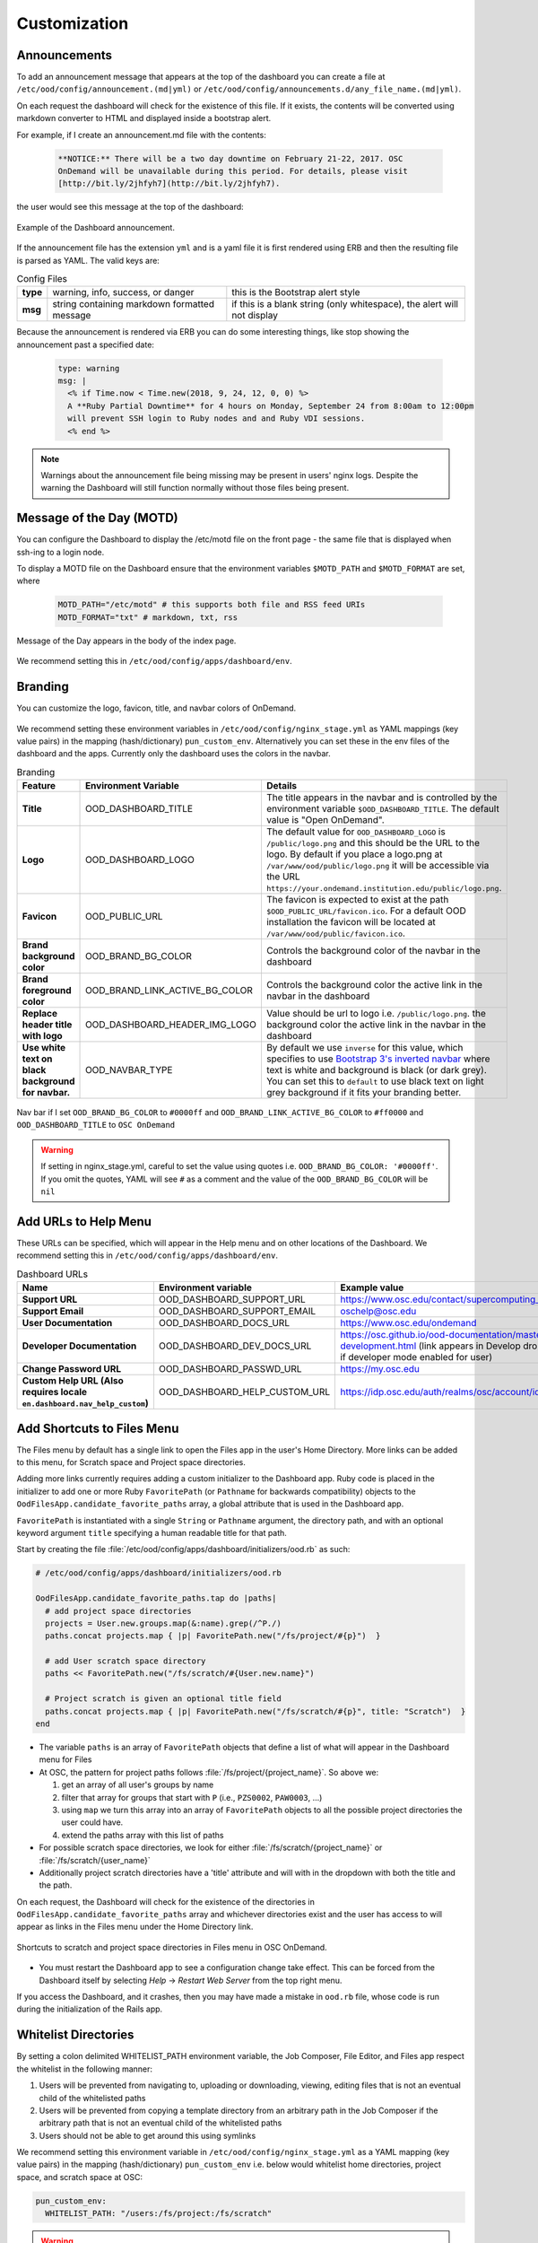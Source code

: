 .. _customization:

Customization
=============


Announcements
-------------

To add an announcement message that appears at the top of the dashboard you can create a file at ``/etc/ood/config/announcement.(md|yml)`` or ``/etc/ood/config/announcements.d/any_file_name.(md|yml)``.

On each request the dashboard will check for the existence of this file. If it exists, the contents will be converted using markdown converter to HTML and displayed inside a bootstrap alert.

For example, if I create an announcement.md file with the contents:

   .. code-block:: md

      **NOTICE:** There will be a two day downtime on February 21-22, 2017. OSC
      OnDemand will be unavailable during this period. For details, please visit
      [http://bit.ly/2jhfyh7](http://bit.ly/2jhfyh7).

the user would see this message at the top of the dashboard:

.. figure:: /images/dashboard-announcement.png
   :align: center

   Example of the Dashboard announcement.

If the announcement file has the extension ``yml`` and is a yaml file it is first rendered using ERB and then the resulting file is parsed as YAML. The valid keys are:

.. list-table:: Config Files
   :stub-columns: 1

   * - type
     - warning, info, success, or danger
     - this is the Bootstrap alert style
   * - msg
     - string containing markdown formatted message
     - if this is a blank string (only whitespace), the alert will not display

Because the announcement is rendered via ERB you can do some interesting things, like stop showing the announcement past a specified date:

   .. code-block:: erb

      type: warning
      msg: |
        <% if Time.now < Time.new(2018, 9, 24, 12, 0, 0) %>
        A **Ruby Partial Downtime** for 4 hours on Monday, September 24 from 8:00am to 12:00pm
        will prevent SSH login to Ruby nodes and and Ruby VDI sessions.
        <% end %>

.. note:: Warnings about the announcement file being missing may be present in users' nginx logs. Despite the warning the Dashboard will still function normally without those files being present.

Message of the Day (MOTD)
-------------------------

You can configure the Dashboard to display the /etc/motd file on the front page - the same file that is displayed when ssh-ing to a login node.

To display a MOTD file on the Dashboard ensure that the environment variables ``$MOTD_PATH`` and ``$MOTD_FORMAT`` are set, where

   .. code-block:: sh

      MOTD_PATH="/etc/motd" # this supports both file and RSS feed URIs
      MOTD_FORMAT="txt" # markdown, txt, rss

.. figure:: /images/dashboard_motd.png
   :align: center

   Message of the Day appears in the body of the index page.

We recommend setting this in ``/etc/ood/config/apps/dashboard/env``.


Branding
-------------------

.. _branding:

You can customize the logo, favicon, title, and navbar colors of OnDemand.

.. figure:: /images/dashboard_branding_logo_and_colors.png
   :align: center


We recommend setting these environment variables in ``/etc/ood/config/nginx_stage.yml`` as YAML mappings (key value pairs) in the mapping (hash/dictionary) ``pun_custom_env``. Alternatively you can set these in the env files of the dashboard and the apps. Currently only the dashboard uses the colors in the navbar.


.. list-table:: Branding
   :header-rows: 1
   :stub-columns: 1

   * - Feature
     - Environment Variable
     - Details
   * - Title
     - OOD_DASHBOARD_TITLE
     - The title appears in the navbar and is controlled by the environment variable ``$OOD_DASHBOARD_TITLE``. The default value is "Open OnDemand".
   * - Logo
     - OOD_DASHBOARD_LOGO
     - The default value for ``OOD_DASHBOARD_LOGO`` is ``/public/logo.png`` and this should be the URL to the logo. By default if you place a logo.png at ``/var/www/ood/public/logo.png`` it will be accessible via the URL ``https://your.ondemand.institution.edu/public/logo.png``.
   * - Favicon
     - OOD_PUBLIC_URL
     - The favicon is expected to exist at the path ``$OOD_PUBLIC_URL/favicon.ico``. For a default OOD installation the favicon will be located at ``/var/www/ood/public/favicon.ico``.
   * - Brand background color
     - OOD_BRAND_BG_COLOR
     - Controls the background color of the navbar in the dashboard
   * - Brand foreground color
     - OOD_BRAND_LINK_ACTIVE_BG_COLOR
     - Controls the background color the active link in the navbar in the dashboard
   * - Replace header title with logo
     - OOD_DASHBOARD_HEADER_IMG_LOGO
     - Value should be url to logo i.e. ``/public/logo.png``.  the background color the active link in the navbar in the dashboard
   * - Use white text on black background for navbar.
     - OOD_NAVBAR_TYPE
     - By default we use ``inverse`` for this value, which specifies to use `Bootstrap 3's inverted navbar <https://getbootstrap.com/docs/3.3/components/#navbar-inverted>`_ where text is white and background is black (or dark grey). You can set this to ``default`` to use black text on light grey background if it fits your branding better.


.. figure:: /images/dashboard_navbar_branding_bluered.png
   :align: center

   Nav bar if I set ``OOD_BRAND_BG_COLOR`` to ``#0000ff`` and ``OOD_BRAND_LINK_ACTIVE_BG_COLOR`` to ``#ff0000`` and ``OOD_DASHBOARD_TITLE`` to ``OSC OnDemand``


.. warning:: If setting in nginx_stage.yml, careful to set the value using quotes i.e. ``OOD_BRAND_BG_COLOR: '#0000ff'``. If you omit the quotes, YAML will see ``#`` as a comment and the value of the ``OOD_BRAND_BG_COLOR`` will be ``nil``



Add URLs to Help Menu
---------------------

These URLs can be specified, which will appear in the Help menu and on other locations of the Dashboard. We recommend setting this in ``/etc/ood/config/apps/dashboard/env``.

.. list-table:: Dashboard URLs
   :header-rows: 1
   :stub-columns: 1

   * - Name
     - Environment variable
     - Example value
   * - Support URL
     - OOD_DASHBOARD_SUPPORT_URL
     - https://www.osc.edu/contact/supercomputing_support
   * - Support Email
     - OOD_DASHBOARD_SUPPORT_EMAIL
     - oschelp@osc.edu
   * - User Documentation
     - OOD_DASHBOARD_DOCS_URL
     - https://www.osc.edu/ondemand
   * - Developer Documentation
     - OOD_DASHBOARD_DEV_DOCS_URL
     - https://osc.github.io/ood-documentation/master/app-development.html (link appears in Develop dropdown if developer mode enabled for user)
   * - Change Password URL
     - OOD_DASHBOARD_PASSWD_URL
     - https://my.osc.edu
   * - Custom Help URL (Also requires locale ``en.dashboard.nav_help_custom``)
     - OOD_DASHBOARD_HELP_CUSTOM_URL
     - https://idp.osc.edu/auth/realms/osc/account/identity


Add Shortcuts to Files Menu
---------------------------

.. _add-shortcuts-to-files-menu:

The Files menu by default has a single link to open the Files app in the user's
Home Directory. More links can be added to this menu, for Scratch space and
Project space directories.

Adding more links currently requires adding a custom initializer to the
Dashboard app. Ruby code is placed in the initializer to add one or more Ruby
``FavoritePath`` (or ``Pathname`` for backwards compatibility)  objects to the ``OodFilesApp.candidate_favorite_paths`` array, a
global attribute that is used in the Dashboard app.

``FavoritePath`` is instantiated with a single ``String`` or ``Pathname`` argument, the
directory path, and with an optional keyword argument ``title`` specifying a
human readable title for that path.

Start by creating the file
:file:`/etc/ood/config/apps/dashboard/initializers/ood.rb` as such:

.. code-block:: ruby

  # /etc/ood/config/apps/dashboard/initializers/ood.rb

  OodFilesApp.candidate_favorite_paths.tap do |paths|
    # add project space directories
    projects = User.new.groups.map(&:name).grep(/^P./)
    paths.concat projects.map { |p| FavoritePath.new("/fs/project/#{p}")  }

    # add User scratch space directory
    paths << FavoritePath.new("/fs/scratch/#{User.new.name}")

    # Project scratch is given an optional title field
    paths.concat projects.map { |p| FavoritePath.new("/fs/scratch/#{p}", title: "Scratch")  }
  end

- The variable ``paths`` is an array of ``FavoritePath`` objects that define a list
  of what will appear in the Dashboard menu for Files
- At OSC, the pattern for project paths follows
  :file:`/fs/project/{project_name}`. So above we:

  #. get an array of all user's groups by name
  #. filter that array for groups that start with ``P`` (i.e., ``PZS0002``,
     ``PAW0003``, ...)
  #. using ``map`` we turn this array into an array of ``FavoritePath`` objects to
     all the possible project directories the user could have.
  #. extend the paths array with this list of paths

- For possible scratch space directories, we look for either
  :file:`/fs/scratch/{project_name}` or :file:`/fs/scratch/{user_name}`
- Additionally project scratch directories have a 'title' attribute and will
  with in the dropdown with both the title and the path.

On each request, the Dashboard will check for the existence of the directories
in ``OodFilesApp.candidate_favorite_paths`` array and whichever directories
exist and the user has access to will appear as links in the Files menu under
the Home Directory link.

.. figure:: /images/files_menu_shortcuts_osc.png
   :align: center

   Shortcuts to scratch and project space directories in Files menu in OSC OnDemand.

- You must restart the Dashboard app to see a configuration change take effect.
  This can be forced from the Dashboard itself by selecting
  *Help* → *Restart Web Server* from the top right menu.

If you access the Dashboard, and it crashes, then you may have made a mistake
in ``ood.rb`` file, whose code is run during the initialization of the Rails
app.

Whitelist Directories
---------------------

By setting a colon delimited WHITELIST_PATH environment variable, the Job Composer, File Editor, and Files app respect the whitelist in the following manner:

1. Users will be prevented from navigating to, uploading or downloading, viewing, editing files that is not an eventual child of the whitelisted paths
2. Users will be prevented from copying a template directory from an arbitrary path in the Job Composer if the arbitrary path that is not an eventual child of the whitelisted paths
3. Users should not be able to get around this using symlinks

We recommend setting this environment variable in ``/etc/ood/config/nginx_stage.yml`` as a YAML mapping (key value pairs) in the mapping (hash/dictionary) ``pun_custom_env`` i.e. below would whitelist home directories, project space, and scratch space at OSC:

.. code:: yaml

   pun_custom_env:
     WHITELIST_PATH: "/users:/fs/project:/fs/scratch"

.. warning:: This is not yet used in production at OSC, so we consider this feature "experimental" for now.

.. warning:: This whitelist is not enforced across every action a user can take in an app (including the developer views in the Dashboard). Also, it is enforced via the apps themselves, which is not as robust as using cgroups on the PUN.

Set Default SSH Host
--------------------

In ``/etc/ood/config/apps/shell/env`` set the env var ``DEFAULT_SSHHOST`` to change the default ssh host. Otherwise it will default to "localhost" i.e. add the line ``DEFAULT_SSHHOST="localhost"``.

This will control what host the shell app ssh's to when the URL accessed is ``/pun/sys/shell/ssh/default`` which is the URL other apps will use (unless there is context to specify the cluster to ssh to).

Shell App SSH Command Wrapper
-----------------------------

.. _ssh-wrapper:

Since OOD 1.7 you can use an ssh wrapper script in the shell application instead of just the ssh command.

This is helpful when you pass add additional environment variable through ssh (``-o SendEnv=MY_ENV_VAR``) or ensure some ssh command options be used.

To use your ssh wrapper configure ``OOD_SSH_WRAPPER=/usr/bin/changeme`` to point to your script in ``/etc/ood/config/apps/shell/env``. Also be sure to make your script executable.

Here's a simple example of what a wrapper script could look like.

.. code:: shell

  #!/bin/bash

  args="-o SendEnv=MY_ENV_VAR"

  exec /usr/bin/ssh "$args" "$@"

Fix Unauthorized WebSocket Connection in Shell App
--------------------------------------------------

If you see a 401 error when attempting to launch a Shell app session, where the request URL starts with wss:// and the response header includes ``X-OOD-Failure-Reason: invalid origin``, you may need to set the ``OOD_SHELL_ORIGIN_CHECK`` configuration option.

There is a security feature that adds proper CSRF_ protection using both the Origin request header check and a CSRF_ token check.

The Origin check uses X-Forwarded-Proto_ and X-Forwarded-Host_ that Apache mod_proxy_ sets to build the string that is used to compare with the Origin request header the browser sends in the WebSocket upgrade request.

In some edge cases this string may not be correct, and as a result valid WebSocket connections will be denied. In this case you can either set ``OOD_SHELL_ORIGIN_CHECK`` env var to the correct https string, or disable the origin check altogether by setting ``OOD_SHELL_ORIGIN_CHECK=off`` (or any other value that does not start with "http") in the ``/etc/ood/config/apps/shell/env`` file.

Either way the CSRF token will still provide protection from this vulnerability.

.. code:: text

  # /etc/ood/config/apps/shell/env
  # to disable it, just configure it with something that doesn't start with http
  OOD_SHELL_ORIGIN_CHECK='off'

  # to change it simply specify the http(s) origin you want to verify against.
  OOD_SHELL_ORIGIN_CHECK='https://my.other.origin'

.. _CSRF: https://owasp.org/www-community/attacks/csrf
.. _X-Forwarded-Proto: https://developer.mozilla.org/en-US/docs/Web/HTTP/Headers/X-Forwarded-Proto
.. _X-Forwarded-Host: https://developer.mozilla.org/en-US/docs/Web/HTTP/Headers/X-Forwarded-Host
.. _mod_proxy: https://httpd.apache.org/docs/2.4/mod/mod_proxy.html

Custom Job Composer Templates
-----------------------------

Below explains how job templates work for the Job Composer and how you can add your own. `Here is an example of the templates we use at OSC for the various clusters we have <https://github.com/OSC/osc-ood-config/tree/5440c0c2f3e3d337df1b0306c9e9d5b80f97a7e4/ondemand.osc.edu/apps/myjobs/templates>`_


Job Templates Overview
......................

"Job Composer" attempts to model a simple but common workflow. When creating a new batch job to run a simulation a user may:

1. copy the directory of a job they already ran or an example job
2. edit the files
3. submit a new job

"Job Composer" implements these steps by providing the user job template directories and the ability to make copies of them: (1) Copy a directory, (2) Edit the files, and (3) Submit a new job.

1. Copy a directory of a job already ran or an example job

   1. User can create a new job from a "default" template. A custom default template can be defined at ``/etc/ood/config/apps/myjobs/templates/default`` or under the app deployment directory at ``/var/www/ood/apps/sys/myjobs/templates/default``. If no default template is specified, the default is ``/var/www/ood/apps/sys/myjobs/example_templates/torque``
   2. user can select a directory to copy from a list of "System" templates the admin copied to ``/etc/ood/config/apps/myjobs/templates`` or under the app deployment directory at ``/var/www/ood/apps/sys/myjobs/templates`` during installation
   3. user can select a directory to copy from a list of "User" templates that the user has copied to ``$HOME/ondemand/data/sys/myjobs/templates``
   4. user can select a job directory to copy that they already created through "Job Composer" from ``$HOME/ondemand/data/sys/myjobs/projects/default``

2. Edit the files

   1. user can open the copied job directory in the File Explorer and edit files using the File Editor

3. Submit a new job

   1. user can use the Job Options form specify which host to submit to, what file is the job script
   2. user can use the web interface to submit the job to the batch system
   3. after the job is completed, the user can open the directory in the file explorer to view results

Job Template Details
....................

A template consists of a folder and a `manifest.yml` file.

The folder contains files and scripts related to the job.

The manifest contains additional metadata about a job, such as a name, the default host, the submit script file name, and any notes about the template.

.. code:: yaml

    name: A Template Name
    host: ruby
    script: ruby.sh
    notes: Notes about the template, such as content and function.

In the event that a job is created from a template that is missing from the `manifest.yml`, "Job Composer" will assign the following default values:

- ``name`` The name of the template folder.
- ``host`` The cluster id of the first cluster with a valid resource_mgr listed in the OOD cluster config
- ``script`` The first ``.sh`` file appearing in the template folder.
- ``notes`` The path to the location where a template manifest should be located.

Job Composer Script Size Limit
------------------------------

Since 1.7 the Job composer shows users 'Suggested file(s)' and 'Other valid file(s)'. Other valid files are
_any_ files less than ``OOD_MAX_SCRIPT_SIZE_KB`` which defaults to 65 (meaning 65kb).

To reconfigure this, simply set the environment variable in the job composers' env file
``/etc/ood/config/apps/myjobs/env`` like so:

.. code:: sh

  # show any file less than or equal to 15 kb
  OOD_MAX_SCRIPT_SIZE_KB=15

Custom Error Page for Missing Home Directory on Launch
------------------------------------------------------

Some sites have the home directory auto-create on first ssh login, for example
via ``pam_mkhomedir.so``. This introduces a problem if users first access the system
through OnDemand, which expects the existence of a user’s home directory.

In OnDemand <= 1.3 if the user's home directory was missing a non-helpful single
string error would display. Now a friendly error page displays. This error page
can be customized by adding a custom one to ``/etc/ood/config/pun/html/missing_home_directory.html``.

The default error page looks like this:

.. figure:: /images/customization_homedirmissing_default.png
   :align: center

An example of a custom error page has been provided at ``/opt/ood/nginx_stage/html/missing_home_directory.html.example.pam_mkhomedir`` and can be copied to ``/etc/ood/config/pun/html/missing_home_directory.html``. This example directs the user to first click a link to open the shell app which will create the home directory. The shell app's default host must be configured to be a host that is appropriate for this purpose. The custom error page looks like this:

.. figure:: /images/customization_homedirmissing_pammkdir.png
   :align: center



See `this Discourse discussion <https://discourse.osc.edu/t/launching-ondemand-when-home-directory-does-not-exist/53/>`_ for details.

.. _dashboard-navbar-config:

Control Which Apps Appear in the Dashboard Navbar
-------------------------------------------------

Apps contain a manifest.yml file that specify things like the title, icon, category, and possibly subcategory. The Dashboard searchs the search paths for all the possible apps and uses the manifests of the apps it finds to build the navbar (navigation menu) at the top of the page. Apps are placed in the top level menus based on the category, and then in dropdown menu sections based on subcategory.

In OnDemand 1.3 and earlier, a Ruby array (``NavConfig.categories``) stored a whitelist of categories that could appear in the navbar. This whitelist acts both as a sort order for the top level menus of apps and a whitelist of which apps will appear in the menu. The only way to modify this whitelist is to do so in a Dashboard initializer. You would add a file ``/etc/ood/config/apps/dashboard/initializers/ood.rb`` and add this line:

.. code:: ruby

   NavConfig.categories << "Reports"


Then an app that specifies "Reports" as the category in the manifest would appear in the "Reports" menu.

In OnDemand 1.4 we changed the behavior by adding a new boolean variable ``NavConfig.categories_whitelist`` which defaults to false. If false, whitelist mode is disabled, and the ``NavConfig.categories`` only exists to act to enforce a sort order and all apps found with a valid category will be available to launch.

Below are different configuration options and the resulting navbar if you had installed:

- OnDemand with a cluster configured that accepts job submissions and shell access
- at least one interactive app
- at least one custom app that specifies "Reports" as the category

.. list-table:: Navbar Configuration
   :header-rows: 1

   * - Configuration
     - Resulting Navbar
     - Reason
   * - Default configuration
     - "Files", "Jobs", "Clusters", "Interactive Apps", "Reports"
     - whitelist mode is false, so whitelist now only enforces sort order
   * - ``NavConfig.categories_whitelist=true`` in ``/etc/ood/config/apps/dashboard/initializers/ood.rb``
     - "Files", "Jobs", "Clusters", "Interactive Apps"
     - whitelist mode is enabled and since "Reports" is not in the whitelist it is omitted
   * - ``NavConfig.categories=[]`` in ``/etc/ood/config/apps/dashboard/initializers/ood.rb``
     - "Clusters", "Files", "Interactive Apps", "Jobs", "Reports"
     - the app categories appear in alphabetical order since whitelist mode is disabled
   * - ``NavConfig.categories=[]`` and ``NavConfig.categories_whitelist=true`` in ``/etc/ood/config/apps/dashboard/initializers/ood.rb``
     - no app menus appear!
     - whitelist mode is enabled, so only apps in ``NavConfig.categories`` would appear, and since that is an empty list, no apps appear in the navbar

.. _customization_localization:

Customize Text in OnDemand
--------------------------

Using Rails support for Internationaliation (i18n), we have internationalized many strings in the Dashboard and the Job Composer apps.

Initial translation dictionary files with defaults that work well for OSC and using the English locale (``en``) have been added (``/var/www/ood/apps/sys/dashboard/config/locales/en.yml`` and ``/var/www/ood/apps/sys/myjobs/config/locales/en.yml``). Sites wishing to modify these strings in order to provide site specific replacements for English, or use a different locale altogether, should do the following:

#. Copy the translation dictionary file (or create a new file with the same stucture of the keys you want to modify) to ``/etc/ood/config/locales/en.yml`` and modify that copy.
#. If you want apps to look for these dictionary files in a different location than ``/etc/ood/config/locales/en.yml`` you can change the location by defining ``OOD_LOCALES_ROOT`` environment variable.
#. The default locale is "en". You can use a custom locale. For example, if you want the locale to be French, you can create a ``/etc/ood/config/locales/fr.yml`` and then configure the Dashboard to use this locale by setting the environment variable ``OOD_LOCALE=fr`` where the locale is just the name of the file without the extension. Do this in either the nginx_stage config or in the Dashboard and Job Composer env config file.

In each default translation dictionary file the values that are most site-specific (and thus relevant for change) appear at the top.

.. list-table:: OnDemand Locale Files
  :header-rows: 1
  :stub-columns: 1

  * - File path
    - App
    - Translation namespace
  * - ``/var/www/ood/apps/sys/dashboard/config/locales/en.yml``
    - `Dashboard`_
    - ``dashboard``
  * - ``/var/www/ood/apps/sys/myjobs/config/locales/en.yml``
    - `Job Composer`_
    - ``jobcomposer``
  * - ``/etc/ood/config/locales/en.yml``
    - All localizable apps will check this path, unless ``OOD_LOCALES_ROOT`` is set.
    - Any

.. warning::

  Translations have certain variables passed to them for example ``%{support_url}``. Those variables may be used or removed from the translation. Attempting to use a variable that is not available to the translation will crash the application.

.. note::

  Localization files are YAML documents; remember that YAML uses spaces for indentation NOT tabs per the `YAML spec`_.

.. note::

  OnDemand uses the convention that translations that accept HTML with be suffixed with ``_html``. Any other translation will be displayed as plain text.

.. Links for the OnDemand 1.7.0 release versions of these apps
.. _Dashboard: https://github.com/OSC/ondemand/blob/master/apps/dashboard/config/locales/en.yml
.. _Job Composer: https://github.com/OSC/ondemand/blob/master/apps/myjobs/config/locales/en.yml

.. _Yaml spec: https://yaml.org/spec/1.2/spec.html#id2777534

Change the Dashboard Tagline
............................

.. code-block:: yaml

   en:
     dashboard:
       welcome_html: |
         %{logo_img_tag}
         <p class="lead">OnDemand provides an integrated, single access point for all of your HPC resources.</p>
       motd_title: "Message of the Day"

The ``welcome_html`` interpolates the variable ``logo_img_tag`` with the default
logo, or the logo specified by the environment variable ``OOD_DASHBOARD_LOGO``.

You may omit this variable in the value you specify for ``welcome_html`` if you prefer.

Change quota messages in the Dashboard
.......................................

Two messages related to file system usage that sites may want to change:

  - ``quota_additional_message`` - gives the user advice on what to do if they see a quota warning
  - ``quota_reload_message`` - tells the user that they should reload the page to see their quota usage change, and by default also tells users that the quota values are updated every 5 minutes

Customize Text in the Job Composer's options form
.................................................

The OSC-default value for ``options_account_help`` says that the account field is optional unless a user is a member of multiple projects.

Items of note include what to call Accounts which might also be Charge Codes, or Projects. At OSC entering an account is optional unless a user is a member of multiple projects which is reflected in the default value for the string ``options_account_help``.

Disable Safari Warning on Dashboard
-----------------------------------

We currently display an alert message at the top of the Dashboard mentioning
that we don't currently support the Safari browser. This is because of an issue
in Safari where it fails to connect to websockets if the Apache proxy uses
Basic Auth for user authentication (on by default for new OOD installations).

If you ever change the authentication mechanism to a cookie-based mechanism
(e.g., Shibboleth or OpenID Connect), then it is recommended you disable this
alert message in the dashboard.

You can do this by modifying the ``/etc/ood/config/apps/dashboard/env`` file as such:

.. code:: sh

   DISABLE_SAFARI_BASIC_AUTH_WARNING=1


Disk Quota Warnings on Dashboard
--------------------------------

You can display warnings to users on the Dashboard if their
disk quota is nearing its limit. This requires an auto-updated (it is
recommended to update this file every **5 minutes** with a cronjob) JSON file
that lists all user quotas. The JSON schema for version `1` is given as:

.. code:: json

   {
     "version": 1,
     "timestamp": 1525361263,
     "quotas": [
       {
         ...
       },
       {
         ...
       }
     ]
   }

Where ``version`` defines the version of the JSON schema used, ``timestamp``
defines when this file was generated, and ``quotas`` is a list of quota objects
(see below).

You can configure the Dashboard to use this JSON file (or files) by setting the
environment variable ``OOD_QUOTA_PATH`` as a colon-delimited list of all JSON
file paths in the ``/etc/ood/config/apps/dashboard/env`` file. In addition to
pointing to files ``OOD_QUOTA_PATH`` may also contain HTTP(s) or FTP protocol
URLs. Colons used in URLs are correctly handled and are not treated as delimiters.

.. warning::

  Sites using HTTP(s) or FTP for their quota files may see slower dashboard load
  times, depending on the responsiveness of the server providing the quota file(s).

The default threshold for displaying the warning is at 95% (`0.95`), but this
can be changed with the environment variable ``OOD_QUOTA_THRESHOLD``.

An example is given as:

.. code:: sh

   # /etc/ood/config/apps/dashboard/env

   OOD_QUOTA_PATH="/path/to/quota1.json:https://example.com/quota2.json"
   OOD_QUOTA_THRESHOLD="0.80"


Individual User Quota
.....................

If the quota is defined as a ``user`` quota, then it applies to only disk
resources used by the user alone. This is the default type of quota object and
is given in the following format:


.. warning:: A block must be equal to 1 KB for proper conversions.


Individual Fileset Quota
........................

If the quota is defined as a ``fileset`` quota, then it applies to all disk
resources used underneath a given volume. This requires the object to be
repeated for **each user** that uses disk resources under this given volume.
The format is given as:

.. code:: json

   {
     "type": "fileset",
     "user": "user1",
     "path": "/path/to/volume2",
     "block_usage": 500,
     "total_block_usage": 1000,
     "block_limit": 2000,
     "file_usage": 1,
     "total_file_usage": 5,
     "file_limit": 10
   }

Where ``block_usage`` and ``file_usage`` are the disk resource usages attributed to
the specified user only.

.. note:: For each user with resources under this fileset, the above object will be repeated with just ``user``, ``block_usage``, and ``file_usage`` changing.


.. _balance-warnings-on-dashboard:

Balance Warnings on Dashboard
--------------------------------

You can display warnings to users on the Dashboard if their
resource balance is nearing its limit. This requires an auto-updated (it is
recommended to update this file daily with a cronjob) JSON file
that lists all user balances. The JSON schema for version `1` is given as:

.. code:: json

    {
      "version": 1,
      "timestamp": 1525361263,
      "config": {
        "unit": "RU",
        "project_type": "project"
      },
      "balances": [
        {
          ...
        },
        {
          ...
        }
      ]
    }

Where ``version`` defines the version of the JSON schema used, ``timestamp``
defines when this file was generated, and ``balances`` is a list of quota objects
(see below).

The value for ``config.unit`` defines the type of units for balances and
``config.project_type`` would be project, account, or group, etc.
Both values are used in locales and can be any string value.

You can configure the Dashboard to use this JSON file (or files) by setting the
environment variable ``OOD_BALANCE_PATH`` as a colon-delimited list of all JSON
file paths.

.. warning::

  Sites using HTTP(s) or FTP for their balance files may see slower dashboard load
  times, depending on the responsiveness of the server providing the quota file(s).

The default threshold for displaying the warning is at ``0``, but this
can be changed with the environment variable ``OOD_BALANCE_THRESHOLD``.

An example is given as:

.. code:: sh

   # /etc/ood/config/apps/dashboard/env

   OOD_BALANCE_PATH="/path/to/balance1.json:/path/to/balance2.json"
   OOD_BALANCE_THRESHOLD=1000

User Balance
............

If the balance is defined as a ``user`` balance, then it applies to only that user. Omit the ``project`` key:

.. code:: json

   {
     "user": "user1",
     "value": 10
   }

Project Balance
...............

If the balance is defined as a ``project`` balance, then it applies to a project/account/group, whatever is defined for ``config.project_type``:

.. code:: json

   {
     "user": "user1",
     "project": "project1",
     "value": 10
   }


.. _maintenance-mode:

Maintenance Mode
-----------------


As an administrator you may want to have some downtime of the Open OnDemand service for various reasons,
while still telling your customers that the downtime is expected.

You can do this by setting Open OnDemand in 'Maintenance Mode'. Apache will serve
``/var/www/ood/public/maintenance/index.html`` which you can change or brand to be your own. Changes
to this file will persist through upgrades.

Apache returns this html file and a 503 response code to all users who's IP does not match one of the
configured whitelist regular expressions.  The whitelist is to allow staff, localhost or a subset of
your users access while restricting others.

In this example we allow access to anyone from ``192.168.1..*`` which is the 192.168.1.0/24 CIDR and
the single IP '10.0.0.1'.

These are the settings you'll need for this functionality.

.. code:: yaml

  # /etc/ood/config/ood_portal.yml
  use_rewrites: true
  use_maintenance: true
  maintenance_ip_whitelist:
    # examples only! Your ip regular expressions will be specific to your site.
    - '192.168.1..*'
    - '10.0.0.1'

To start maintenance mode (and thus start serving this page) simply ``touch /etc/ood/maintenance.enable``
to create the necessary file. When your downtime is complete just remove the file and all the
traffic will be served normally again.  The existence of this file is what starts or stops maintenance
mode, not it's content, so you will not need to restart apache or modify it's config files for this to
take affect.


.. _grafana-support:

Grafana support
---------------

It's possible to display Grafana graphs within the ActiveJobs app when a user expands a given job.

Grafana must be configured to support embedded panels and at this time it is also required to have a anonymous organization.  Below are configuration options are needed to support displaying Grafana panels in ActiveJobs. Adjust `org_name` to match whatever organization you wish to be anonymous.

.. warning::

   Changing a Grafana install to support anonymous access can cause unintended consequences for how authenticated users interact with Grafana.
   It's recommended to test anonymous access on a non-production Grafana install if you do not already support anonymous access.

.. code:: shell

   [auth.anonymous]
   enabled = true
   org_name = Public
   org_role = Viewer

   [security]
   allow_embedding = true

The dashboard used by OSC is the `OnDemand Clusters <https://grafana.com/grafana/dashboards/12093>`_ dashboard.

Settings used to access Grafana are configured in the cluster config.  The following is an example from OSC:

.. code:: yaml

   custom:
     grafana:
       host: "https://grafana.osc.edu"
       orgId: 3
       dashboard:
         name: "ondemand-clusters"
         uid: "aaba6Ahbauquag"
         panels:
           cpu: 20
           memory: 24
       labels:
         cluster: "cluster"
         host: "host"
         jobid: "jobid"

When viewing a dashboard in Grafana choose the panel you'd wish to display and select `Share`.
Then choose the `Embed` tab which will provide you with the iframe URL that will need to be generated within OnDemand.
The time ranges and values for labels (eg: `var-cluster=`) will be autofilled by OnDemand.

* ``orgId`` is the ``orgId`` query parameter
* The dashboard ``name`` is the last segment of the URI before query parameters
* The ``uid``` is the UID portion of URL that is unique to every dashboard
* The ``panelId`` query parameter will be used as the value for either ``cpu`` or ``memory`` depending on the panel you have selected
* The values for ``labels`` are how OnDemand maps labels in Grafana to values expected in OnDemand. The ``jobid`` key is optional, the others are required.

Disable Host Link in Batch Connect Session Card
-----------------------------------------------

Batch connect session cards like this have links to the compute node on which the job is currently running (highlighted).

.. figure:: /images/bc-card-w-hostlink.png
  :align: center

However, some sites may want to disable this feature because they do not allow ssh sessions on the compute
nodes.

To disable this, simply set the environment variable in the dashboards' env file
``/etc/ood/config/apps/dashboard/env`` to a falsy value (0, false, off).

.. code:: sh

  # don't show ssh link in batch connect card
  OOD_BC_SSH_TO_COMPUTE_NODE=off


.. _set-illegal-job-name-characters:

Set Illegal Job Name Characters
-------------------------------

If you encounter an issue in running batch connect applications complaining about invalid
job names like the error below.

``Unable to read script file because of error: ERROR! argument to -N option must not contain /``

To resolve this set ``OOD_JOB_NAME_ILLEGAL_CHARS`` to ``/`` for all OOD applications in the
``pun_custom_env`` attribute of the ``/etc/ood/config/nginx_stage.yml`` file.

.. code-block:: yaml

  # /etc/ood/config/nginx_stage.yml
  pun_custom_env:
    - OOD_JOB_NAME_ILLEGAL_CHARS: "/"

.. _customize_dex_theme:

Customize Dex Theme
-------------------

It's possible to use a customized theme when authenticating with Dex when using OnDemand's default authentication.
Refer to the upstream `Dex template docs`_ for additional information on templating Dex.

The simplest approach is to copy the OnDemand theme and make changes.  This is idea if you wish to make the following changes:

- Change navigation or login page logos
- Change favicon
- Change CSS styles

.. code-block:: sh

   cp -r /usr/share/ondemand-dex/web/themes/ondemand /usr/share/ondemand-dex/web/themes/mycenter

To update the theme you must modify ``/etc/ood/config/ood_portal.yml`` and regenerate the Dex configuration:

.. code-block:: yaml
   :emphasize-lines: 3-

   dex:
   # ...
     frontend:
       theme: mycenter

The default ``ondemand`` theme can also be configured using the following configuration keys within ``/etc/ood/config/ood_portal.yml``:

.. code-block:: yaml
   :emphasize-lines: 4-

   dex:
   # ...
     frontend:
       issuer: "MyCenter OnDemand"
       extra:
         navLogo: "/path/to/custom/nav-logo.png"
         loginLogo: "/path/to/custom/logo.png"
         loginTitle: "Log in with your Center username and password"
         loginButtonText: "Log in with your Center account"
         usernamePlaceholder: "center-username"
         passwordPlaceholder: "center-password"
         loginAlertMessage: "Login services will be down during center maintenance between 8:00 AM EST and 10:00 AM EST"
         loginAlertType: "warning"

Changes are applied by running ``update_ood_portal`` and restarting the ``ondemand-dex`` service.

.. code-block:: sh

   sudo /opt/ood/ood-portal-generator/sbin/update_ood_portal
   sudo systemctl restart ondemand-dex.service

.. _dex template docs: https://github.com/dexidp/dex/blob/master/Documentation/templates.md
